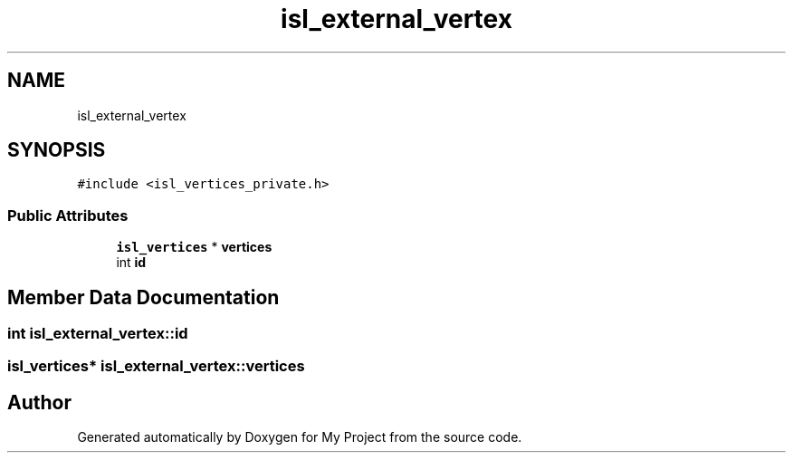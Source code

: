 .TH "isl_external_vertex" 3 "Sun Jul 12 2020" "My Project" \" -*- nroff -*-
.ad l
.nh
.SH NAME
isl_external_vertex
.SH SYNOPSIS
.br
.PP
.PP
\fC#include <isl_vertices_private\&.h>\fP
.SS "Public Attributes"

.in +1c
.ti -1c
.RI "\fBisl_vertices\fP * \fBvertices\fP"
.br
.ti -1c
.RI "int \fBid\fP"
.br
.in -1c
.SH "Member Data Documentation"
.PP 
.SS "int isl_external_vertex::id"

.SS "\fBisl_vertices\fP* isl_external_vertex::vertices"


.SH "Author"
.PP 
Generated automatically by Doxygen for My Project from the source code\&.
